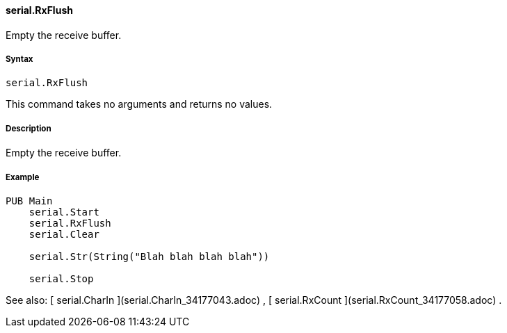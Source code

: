 #### serial.RxFlush

Empty the receive buffer.

#####  Syntax

    
    
    serial.RxFlush

This command takes no arguments and returns no values.

#####  Description

Empty the receive buffer.

#####  Example

    
    
    PUB Main
        serial.Start
        serial.RxFlush
        serial.Clear
     
        serial.Str(String("Blah blah blah blah"))
     
        serial.Stop

See also: [ serial.CharIn ](serial.CharIn_34177043.adoc) , [ serial.RxCount
](serial.RxCount_34177058.adoc) .

